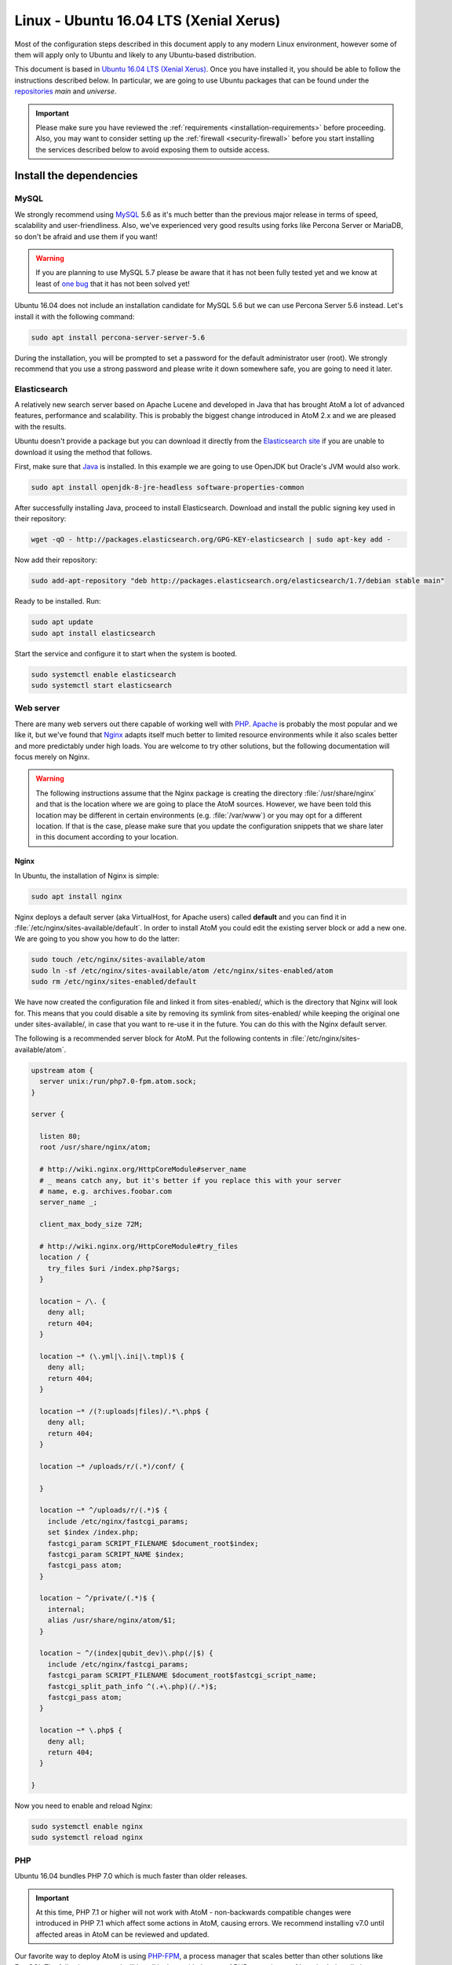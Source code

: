 .. _installation-linux-ubuntu-xenial:

=======================================
Linux - Ubuntu 16.04 LTS (Xenial Xerus)
=======================================

Most of the configuration steps described in this
document apply to any modern Linux environment, however some of them will
apply only to Ubuntu and likely to any Ubuntu-based distribution.

This document is based in
`Ubuntu 16.04 LTS (Xenial Xerus) <http://releases.ubuntu.com/xenial/>`_. Once
you have installed it, you should be able to follow the instructions described
below. In particular, we are going to use Ubuntu packages that can be found
under the `repositories <https://help.ubuntu.com/community/Repositories/Ubuntu>`_
*main* and *universe*.

.. IMPORTANT::

   Please make sure you have reviewed the :ref:`requirements
   <installation-requirements>` before proceeding. Also, you may want to
   consider setting up the :ref:`firewall <security-firewall>` before you start
   installing the services described below to avoid exposing them to outside
   access.

.. _linux-ubuntu-xenial-install-dependencies:

Install the dependencies
========================

.. _linux-ubuntu-xenial-dependency-mysql:

MySQL
-----

We strongly recommend using `MySQL <https://www.mysql.com/>`__  5.6 as it's much
better than the previous major release in terms of speed, scalability and
user-friendliness. Also, we've experienced very good results using forks like
Percona Server or MariaDB, so don't be afraid and use them if you want!

.. warning::

   If you are planning to use MySQL 5.7 please be aware that it has not been
   fully tested yet and we know at least of `one bug <https://projects.artefactual.com/issues/9051>`__
   that it has not been solved yet!

Ubuntu 16.04 does not include an installation candidate for MySQL 5.6 but we
can use Percona Server 5.6 instead. Let's install it with the following
command:

.. code-block:: bash

   sudo apt install percona-server-server-5.6

During the installation, you will be prompted to set a password for the default
administrator user (root). We strongly recommend that you use a strong password
and please write it down somewhere safe, you are going to need it later.

.. _linux-ubuntu-xenial-dependency-elasticsearch:

Elasticsearch
-------------

A relatively new search server based on Apache Lucene and developed in Java that
has brought AtoM a lot of advanced features, performance and scalability. This
is probably the biggest change introduced in AtoM 2.x and we are pleased with
the results.

Ubuntu doesn't provide a package but you can download it directly from the
`Elasticsearch site <https://www.elastic.co/downloads/elasticsearch>`_ if you
are unable to download it using the method that follows.

First, make sure that `Java <https://www.java.com/en/>`__ is installed. In this
example we are going to use OpenJDK but Oracle's JVM would also work.

.. code-block:: bash

   sudo apt install openjdk-8-jre-headless software-properties-common

After successfully installing Java, proceed to install Elasticsearch. Download
and install the public signing key used in their repository:

.. code-block:: bash

   wget -qO - http://packages.elasticsearch.org/GPG-KEY-elasticsearch | sudo apt-key add -

Now add their repository:

.. code-block:: bash

   sudo add-apt-repository "deb http://packages.elasticsearch.org/elasticsearch/1.7/debian stable main"

Ready to be installed. Run:

.. code-block:: bash

   sudo apt update
   sudo apt install elasticsearch

Start the service and configure it to start when the system is booted.

.. code-block:: bash

   sudo systemctl enable elasticsearch
   sudo systemctl start elasticsearch

.. _linux-ubuntu-xenial-dependency-httpd:

Web server
----------

There are many web servers out there capable of working well with
`PHP <http://php.net/>`__. `Apache <https://httpd.apache.org/>`__ is probably
the most popular and we like it, but we've found that
`Nginx <http://nginx.com/>`__ adapts itself much better to limited resource
environments while it also scales better and more predictably under high loads.
You are welcome to try other solutions, but the following documentation will
focus merely on Nginx.

.. WARNING::

   The following instructions assume that the Nginx package is creating the
   directory :file:`/usr/share/nginx` and that is the location where we are
   going to place the AtoM sources. However, we have been told this location may
   be different in certain environments (e.g. :file:`/var/www`) or you may opt
   for a different location. If that is the case, please make sure that you
   update the configuration snippets that we share later in this document
   according to your location.

.. _linux-ubuntu-xenial-dependency-httpd-nginx:

Nginx
`````

In Ubuntu, the installation of Nginx is simple:

.. code-block:: bash

   sudo apt install nginx

Nginx deploys a default server (aka VirtualHost, for Apache users) called
**default** and you can find it in :file:`/etc/nginx/sites-available/default`.
In order to install AtoM you could edit the existing server block or add a new
one. We are going to you show you how to do the latter:

.. code-block:: bash

   sudo touch /etc/nginx/sites-available/atom
   sudo ln -sf /etc/nginx/sites-available/atom /etc/nginx/sites-enabled/atom
   sudo rm /etc/nginx/sites-enabled/default

We have now created the configuration file and linked it from sites-enabled/,
which is the directory that Nginx will look for. This means that you could
disable a site by removing its symlink from sites-enabled/ while keeping the
original one under sites-available/, in case that you want to re-use it in the
future. You can do this with the Nginx default server.

The following is a recommended server block for AtoM. Put the following contents
in :file:`/etc/nginx/sites-available/atom`.

.. code-block:: nginx

   upstream atom {
     server unix:/run/php7.0-fpm.atom.sock;
   }

   server {

     listen 80;
     root /usr/share/nginx/atom;

     # http://wiki.nginx.org/HttpCoreModule#server_name
     # _ means catch any, but it's better if you replace this with your server
     # name, e.g. archives.foobar.com
     server_name _;

     client_max_body_size 72M;

     # http://wiki.nginx.org/HttpCoreModule#try_files
     location / {
       try_files $uri /index.php?$args;
     }

     location ~ /\. {
       deny all;
       return 404;
     }

     location ~* (\.yml|\.ini|\.tmpl)$ {
       deny all;
       return 404;
     }

     location ~* /(?:uploads|files)/.*\.php$ {
       deny all;
       return 404;
     }

     location ~* /uploads/r/(.*)/conf/ {

     }

     location ~* ^/uploads/r/(.*)$ {
       include /etc/nginx/fastcgi_params;
       set $index /index.php;
       fastcgi_param SCRIPT_FILENAME $document_root$index;
       fastcgi_param SCRIPT_NAME $index;
       fastcgi_pass atom;
     }

     location ~ ^/private/(.*)$ {
       internal;
       alias /usr/share/nginx/atom/$1;
     }

     location ~ ^/(index|qubit_dev)\.php(/|$) {
       include /etc/nginx/fastcgi_params;
       fastcgi_param SCRIPT_FILENAME $document_root$fastcgi_script_name;
       fastcgi_split_path_info ^(.+\.php)(/.*)$;
       fastcgi_pass atom;
     }

     location ~* \.php$ {
       deny all;
       return 404;
     }

   }

Now you need to enable and reload Nginx:

.. code-block:: bash

   sudo systemctl enable nginx
   sudo systemctl reload nginx

.. _linux-ubuntu-xenial-dependency-php:

PHP
---

Ubuntu 16.04 bundles PHP 7.0 which is much faster than older releases. 

.. IMPORTANT::

   At this time, PHP 7.1 or higher will not work with AtoM - non-backwards 
   compatible changes were introduced in PHP 7.1 which affect some actions in 
   AtoM, causing errors. We recommend installing v7.0 until affected areas in 
   AtoM can be reviewed and updated.

Our favorite way to deploy AtoM is using `PHP-FPM <http://php-fpm.org/>`__, a
process manager that scales better than other solutions like FastCGI. The
following command will install it along with the rest of PHP extensions
:ref:`required <installation-requirements>` by AtoM:

.. code-block:: bash

   sudo apt install php7.0-cli php7.0-curl php7.0-json php7.0-ldap php7.0-mysql php7.0-opcache php7.0-readline php7.0-xml php7.0-fpm php7.0-mbstring php7.0-mcrypt php7.0-xsl php7.0-zip php-memcache php-apcu

We also need ``php-apcu-bc``, which is not available yet in Ubuntu 16.04. Let's
install it manually for now:

.. code-block:: bash

   sudo apt install php-dev
   sudo pecl install apcu_bc-beta
   echo "extension=apc.so" | sudo tee /etc/php/7.0/mods-available/apcu-bc.ini
   sudo ln -sf /etc/php/7.0/mods-available/apcu-bc.ini /etc/php/7.0/fpm/conf.d/30-apcu-bc.ini
   sudo ln -sf /etc/php/7.0/mods-available/apcu-bc.ini /etc/php/7.0/cli/conf.d/30-apcu-bc.ini
   sudo systemctl restart php7.0-fpm

Let's add a new PHP pool for AtoM by adding the following contents in a new file
called :file:`/etc/php/7.0/fpm/pool.d/atom.conf`:

.. code-block:: ini

   [atom]

   ; The user running the application
   user = www-data
   group = www-data

   ; Use UNIX sockets if Nginx and PHP-FPM are running in the same machine
   listen = /run/php7.0-fpm.atom.sock
   listen.owner = www-data
   listen.group = www-data
   listen.mode = 0600

   ; The following directives should be tweaked based in your hardware resources
   pm = dynamic
   pm.max_children = 30
   pm.start_servers = 10
   pm.min_spare_servers = 10
   pm.max_spare_servers = 10
   pm.max_requests = 200

   chdir = /

   ; Some defaults for your PHP production environment
   ; A full list here: http://www.php.net/manual/en/ini.list.php
   php_admin_value[expose_php] = off
   php_admin_value[allow_url_fopen] = on
   php_admin_value[memory_limit] = 512M
   php_admin_value[max_execution_time] = 120
   php_admin_value[post_max_size] = 72M
   php_admin_value[upload_max_filesize] = 64M
   php_admin_value[max_file_uploads] = 10
   php_admin_value[cgi.fix_pathinfo] = 0
   php_admin_value[display_errors] = off
   php_admin_value[display_startup_errors] = off
   php_admin_value[html_errors] = off
   php_admin_value[session.use_only_cookies] = 0

   ; APC
   php_admin_value[apc.enabled] = 1
   php_admin_value[apc.shm_size] = 64M
   php_admin_value[apc.num_files_hint] = 5000
   php_admin_value[apc.stat] = 0

   ; Zend OPcache
   php_admin_value[opcache.enable] = 1
   php_admin_value[opcache.memory_consumption] = 192
   php_admin_value[opcache.interned_strings_buffer] = 16
   php_admin_value[opcache.max_accelerated_files] = 4000
   php_admin_value[opcache.validate_timestamps] = 0
   php_admin_value[opcache.fast_shutdown] = 1

   ; This is a good place to define some environment variables, e.g. use
   ; ATOM_DEBUG_IP to define a list of IP addresses with full access to the
   ; debug frontend or ATOM_READ_ONLY if you want AtoM to prevent
   ; authenticated users
   env[ATOM_DEBUG_IP] = "10.10.10.10,127.0.0.1"
   env[ATOM_READ_ONLY] = "off"

The process manager has to be enabled and restarted:

.. code-block:: bash

   sudo systemctl enable php7.0-fpm
   sudo systemctl start php7.0-fpm

If the service fails to start, make sure that the configuration file has been
has been pasted properly. You can also check the syntax by running:

.. code-block:: bash

   sudo php-fpm7.0 --test

If you are not planning to use the default PHP pool (``www``), feel free to
remove it:

.. code-block:: bash

   sudo rm /etc/php/7.0/fpm/pool.d/www.conf
   sudo systemctl restart php7.0-fpm

.. _linux-ubuntu-xenial-gearman: 

Gearman job server
------------------

Gearman job server is required by AtoM as of version 2.2.

.. code-block:: bash

   sudo apt install gearman-job-server

We'll configure the job server and the workers after initial installation (see 
:ref:`below <linux-ubuntu-xenial-workers>`). Full configuration detalis can be 
found here:

* :ref:`installation-asynchronous-jobs`.

.. _linux-ubuntu-xenial-other-packages:

Other packages
--------------
In order to generate PDF finding aids, AtoM requires Apache FOP 2.1 to be
installed. Fortunately, Apache FOP 2.1 can now be installed directly from
Ubuntu packages using the command below.

.. note::

   The command specified below uses the ``--no-install-recommends`` parameter:
   this is intentional and ensures that only dependencies are installed and not
   'recommended' or 'suggested' packages. If ``--no-install-recommends`` is not
   specified, openjdk-8-jre will be installed as a dependency for one of the
   recommended packages. Since openjdk-8-jre-headless was already installed in
   the Elasticsearch installation section above, we want to prevent installing
   the openjdk-8-jre package as well.

.. code-block:: bash

   sudo apt install --no-install-recommends fop libsaxon-java

If you want AtoM to be able to process :term:`digital objects <digital object>`
in formats like JPEG or to extract the text from your PDF documents, there are
certain packages that you need to install. They are not mandatory but if they
are found in the system, AtoM will use them to produce digital object
derivatives from your :term:`master objects <master digital object>`. for
more information on each, see: :ref:`Requirements: other dependencies
<other-dependencies>`. The following will install all the recommended
dependencies at once:

.. code-block:: bash

   sudo apt install imagemagick ghostscript poppler-utils ffmpeg

.. _linux-ubuntu-xenial-install-atom:

Download AtoM
=============

Now that we have installed and configured all dependencies, we are ready to
download and install AtoM itself. The safest way is to install AtoM from the
tarball, which you can find in the
`download section <http://www.accesstomemory.org/download/>`_. However,
experienced users may prefer to check out the code from our `public repository
<https://github.com/artefactual/atom>`__.

The following instructions assume that we are installing AtoM under
:file:`/usr/share/nginx` and that you are using AtoM |release|.

.. _linux-ubuntu-xenial-install-tarball:

Option 1: Download the tarball
------------------------------

.. code-block:: bash

   wget https://storage.accesstomemory.org/releases/atom-2.4.0.tar.gz
   sudo mkdir /usr/share/nginx/atom
   sudo tar xzf atom-2.4.0.tar.gz -C /usr/share/nginx/atom --strip 1

Please note that the tarball may not be available yet if this version is still
in development. In this case, you can try the alternative installation method
explained below.

.. _linux-ubuntu-xenial-checkout-git:

Option 2: Check out the code from our git repository
----------------------------------------------------

Install git:

.. code-block:: bash

   sudo apt install git

.. code-block:: bash

   sudo mkdir /usr/share/nginx/atom
   sudo git clone -b stable/2.4.x http://github.com/artefactual/atom.git /usr/share/nginx/atom
   cd /usr/share/nginx/atom

If you are not interested in downloading all the history from git, you could
also truncate it to a specific number of revisions, e.g.: just one revision

.. code-block:: bash

   git clone --depth 1 http://github.com/artefactual/atom.git /usr/share/nginx/atom

Once you've cloned the code from our git repository, you'll need to compile
the CSS files:

.. code-block:: bash

   curl -sL https://deb.nodesource.com/setup_6.x | sudo -E bash -
   sudo apt install nodejs make
   sudo npm install -g "less@<2.0.0"
   sudo make -C /usr/share/nginx/atom/plugins/arDominionPlugin

.. _linux-ubuntu-xenial-filesystem-permissions:

Filesystem permissions
======================

By default, Nginx runs as the www-data user. There are a few directories under
AtoM that must be writable by the web server. The easiest way to ensure this is
to update the owner of the AtoM directory and its contents by running:

.. code-block:: bash

   sudo chown -R www-data:www-data /usr/share/nginx/atom

If you are deploying AtoM in a shared environment we recommend you to pay
attention to the permissions assigned to **others**. The following is an
example on how to clear all mode bits for others:

.. code-block:: bash

   sudo chmod o= /usr/share/nginx/atom

.. _linux-ubuntu-xenial-create-database:

Create the database
===================

Assuming that you are running `MySQL <https://www.mysql.com/>`__ in localhost,
please create the database by running the following command using the
password you created :ref:`earlier <linux-ubuntu-xenial-dependency-mysql>`:

.. code-block:: bash

   mysql -h localhost -u root -p -e "CREATE DATABASE atom CHARACTER SET utf8 COLLATE utf8_unicode_ci;"

Notice that the database has been called **atom**. Feel free to change its name.

In case your MySQL server is **not** the same as your web server, replace
"localhost" with the address of your MySQL server.

.. warning::

   Plase make sure that you are using an empty database! Don't reuse an old
   database unless it's empty. You can always drop it by using the
   :command:`DROP DATABASE` command and then create it again.

Additionally, it's always a good idea to create a specific MySQL user for AtoM
to keep things safer. This is how you can create an user called ``atom`` with
password ``12345`` and the permissions needed for the database created above.

.. code-block:: bash

   mysql -h localhost -u root -p -e "GRANT ALL ON atom.* TO 'atom'@'localhost' IDENTIFIED BY '12345';"

Note that the ``INDEX``, ``CREATE`` and ``ALTER`` privileges are only necessary
during the installation process or when you are upgrading AtoM to a newer
version. They can be removed from the user once you are finished with the
installation or you can change the user used by AtoM in :ref:`config.php <config-config-php>`.

.. _linux-ubuntu-xenial-run-installer:

Run the web installer
=====================

You should now be ready to run the installer. It's a simple web interface that
changes some internal configuration files according to your environment and adds
the necessary tables and initial data to the database recently created.

Open your browser and type the URL in the address bar. The URL can greatly
change depending on your web server configuration. The URL will usually be
something like http://localhost. AtoM will redirect you to the installer
automatically.

The installation process consists of a number of steps where you will be asked
for configuration details such as the location of your database server. If you
have followed this document to the letter, this is how you should fill the
following fields:

* Database name: ``atom``
* Database username: ``atom``
* Database password: ``12345``
* Database host: ``localhost``
* Database port: ``3306``
* Search host: ``localhost``
* Search port: ``9200``
* Search index: ``atom``

Of course, some of these fields will look very different if you are running
AtoM in a distributed way, where your services like MySQL or Elasticsearch are
running in separate machines.

The rest of the fields can be filled as you need:

* Site title
* Site description
* Site base URL
* Username
* E-mail address
* Password

.. TIP::

   You can always change the :term:`site title`, :term:`site description`, and
   :term:`Base URL` later via **Admin > Settings > Site information**. See:
   :ref:`site-information` for more information. The Username, email, and
   password can also be changed by an :term:`administrator` after installation
   via the :term:`user interface` - see: :ref:`edit-user`.

.. _linux-ubuntu-xenial-workers:

Deployment of workers
=====================

Gearman is used in AtoM to add support for asynchronous tasks like
SWORD deposits, managing rights inheritance, and generating finding aids. Check
out the following page for further installation details:
:ref:`installation-asynchronous-jobs`.

.. IMPORTANT::

   You **must** complete the installation instructions found on the Job Scheduler 
   page for your AtoM installation to be fully functional! Increasingly in AtoM, 
   the job scheduler is used to support long-running tasks, some of which are 
   core functionality such as updating the :term:`publication status` of a 
   descriptive hierarchy, moving descriptions to a new :term:`parent record`, and 
   much more. Please do this now! See:

   * :ref:`installation-asynchronous-jobs`

.. _linux-ubuntu-xenial-configuration-files:

Configure AtoM via the command-line
===================================

There are various settings that can only be configured via the command-line -
for example, the default timezone of the application. Depending on your local
requirements, it may be preferable to configure some of these now. For more
information on these settings see: :ref:`customization-config-files`.

.. _linux-ubuntu-xenial-security-considerations:

Security considerations
=======================

Now that AtoM is installed, please take a moment to read our
:ref:`security section <security>` where we will show you how to
configure the firewall in Ubuntu and back up AtoM.

We strongly encourage our users to configure a firewall because some of the
services configured should not be exposed in the wild, e.g. Elasticsearch was
not designed to be accessible from untrusted networks and it's a common attack
vector.

